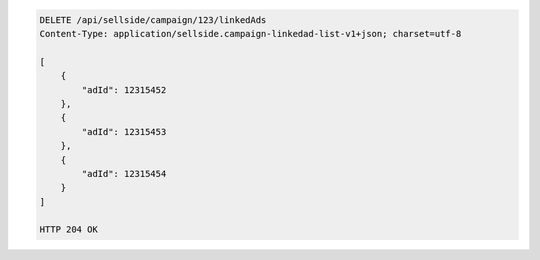 .. code-block:: javascript

    DELETE /api/sellside/campaign/123/linkedAds
    Content-Type: application/sellside.campaign-linkedad-list-v1+json; charset=utf-8

    [
        {
            "adId": 12315452
        },
        {
            "adId": 12315453
        },
        {
            "adId": 12315454
        }
    ]
    
    HTTP 204 OK
